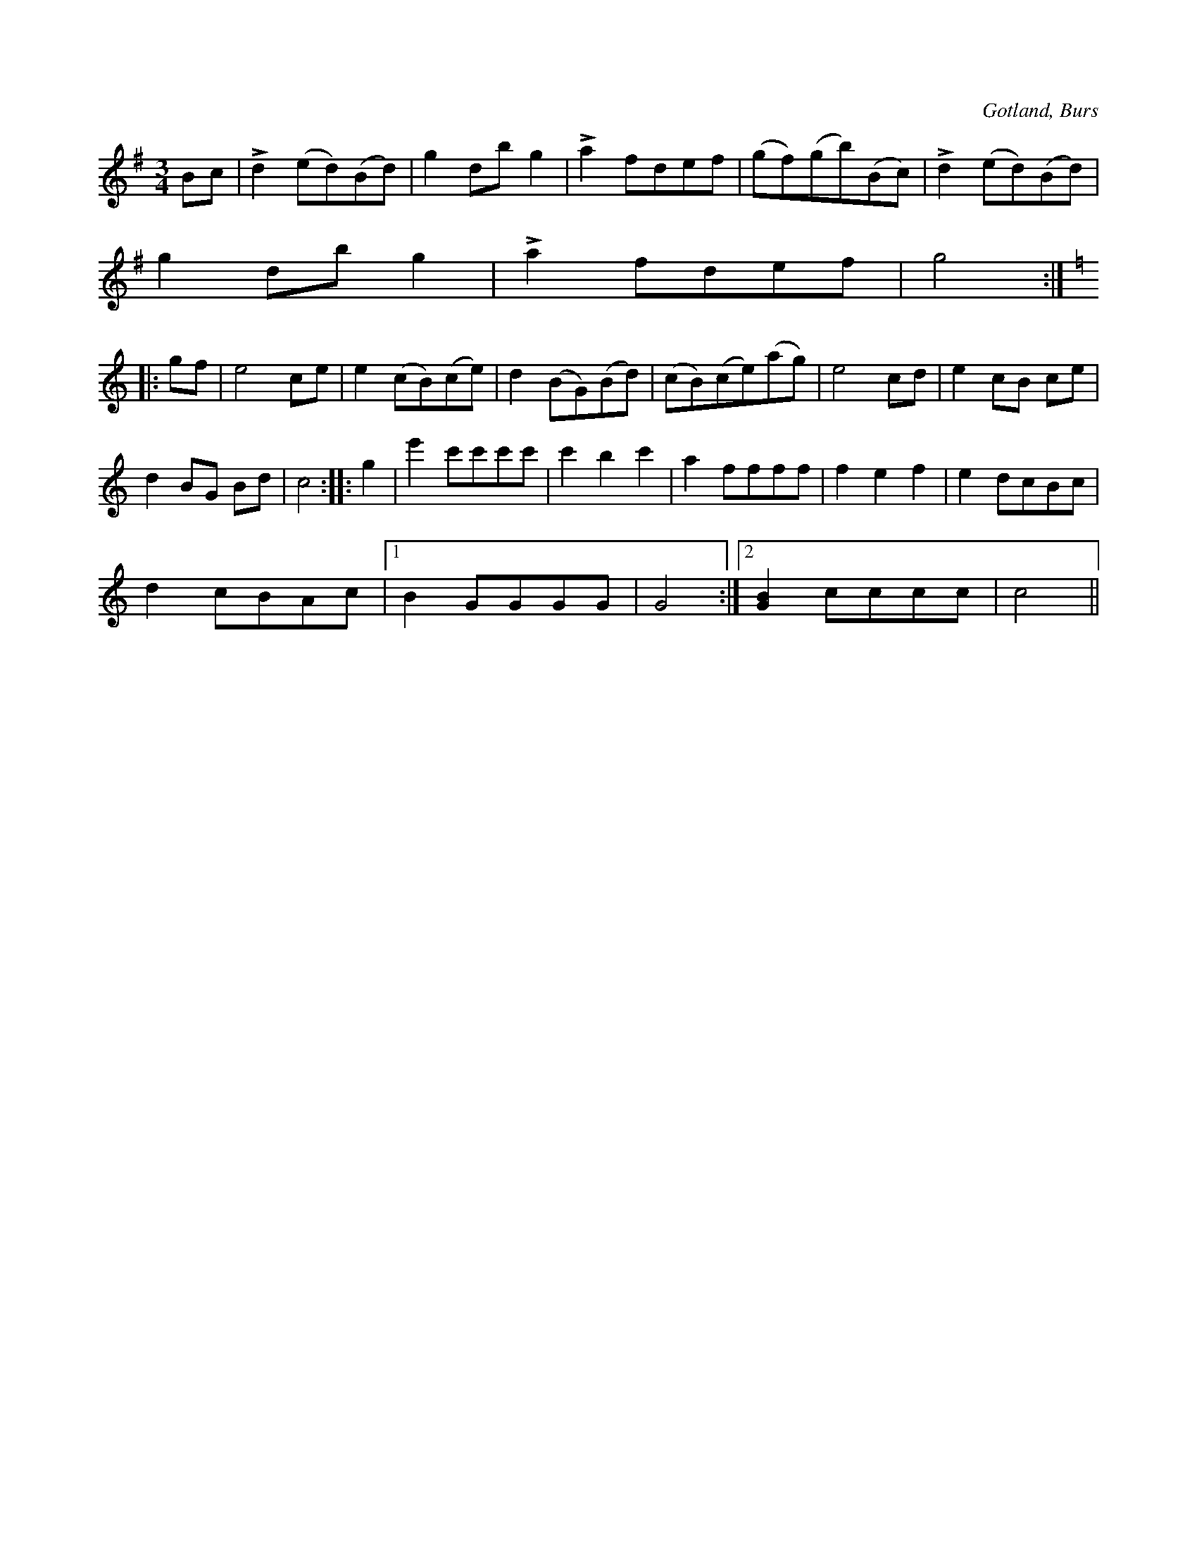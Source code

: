 X:521
T:
N:
S:Efter »Florsen» i Burs.
R:vals
O:Gotland, Burs
M:3/4
L:1/8
K:G
Bc|Ld2 (ed)(Bd)|g2 db g2|La2 fdef|(gf)(gb)(Bc)|Ld2 (ed)(Bd)|
g2 db g2|La2 fdef|g4 :|
K:C
|:gf|e4 ce|e2 (cB)(ce)|d2 (BG)(Bd)|(cB)(ce)(ag)|e4 cd|e2 cB ce|
d2 BG Bd|c4::g2|e'2 c'c'c'c'|c'2 b2 c'2|a2 ffff|f2 e2 f2|e2 dcBc|
d2 cBAc|1 B2 GGGG|G4:|2 [GB]2 cccc|c4||

